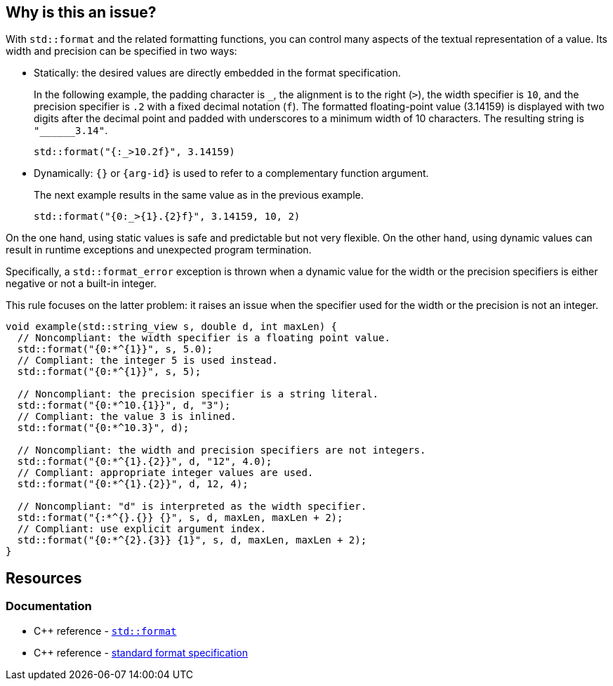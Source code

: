 == Why is this an issue?

With `std::format` and the related formatting functions,
you can control many aspects of the textual representation of a value.
Its width and precision can be specified in two ways:

* Statically: the desired values are directly embedded in the format specification. +
+
In the following example, the padding character is `_`, the alignment is to the right (`>`), the width specifier is `10`, and the precision specifier is `.2` with a fixed decimal notation (`f`).
The formatted floating-point value (3.14159) is displayed with two digits after the decimal point and padded with underscores to a minimum width of 10 characters.
The resulting string is `+"______3.14"+`.
+
[source,cpp]
----
std::format("{:_>10.2f}", 3.14159)
----

* Dynamically: `{}` or `{arg-id}` is used to refer to a complementary function argument. +
+
The next example results in the same value as in the previous example.
+
[source,cpp]
----
std::format("{0:_>{1}.{2}f}", 3.14159, 10, 2)
----

On the one hand, using static values is safe and predictable but not very flexible.
On the other hand, using dynamic values can result in runtime exceptions and unexpected program termination.

Specifically, a `std::format_error` exception is thrown when a dynamic value for the width or the precision specifiers is either negative or not a built-in integer.

This rule focuses on the latter problem: it raises an issue when the specifier used for the width or the precision is not an integer.

[source,cpp]
----
void example(std::string_view s, double d, int maxLen) {
  // Noncompliant: the width specifier is a floating point value.
  std::format("{0:*^{1}}", s, 5.0);
  // Compliant: the integer 5 is used instead.
  std::format("{0:*^{1}}", s, 5);

  // Noncompliant: the precision specifier is a string literal.
  std::format("{0:*^10.{1}}", d, "3");
  // Compliant: the value 3 is inlined.
  std::format("{0:*^10.3}", d);

  // Noncompliant: the width and precision specifiers are not integers.
  std::format("{0:*^{1}.{2}}", d, "12", 4.0);
  // Compliant: appropriate integer values are used.
  std::format("{0:*^{1}.{2}}", d, 12, 4);

  // Noncompliant: "d" is interpreted as the width specifier.
  std::format("{:*^{}.{}} {}", s, d, maxLen, maxLen + 2);
  // Compliant: use explicit argument index.
  std::format("{0:*^{2}.{3}} {1}", s, d, maxLen, maxLen + 2);
}
----

== Resources

=== Documentation

* {cpp} reference -
  https://en.cppreference.com/w/cpp/utility/format/format[`std::format`]
* {cpp} reference - https://en.cppreference.com/w/cpp/utility/format/formatter#Standard_format_specification[standard format specification]

